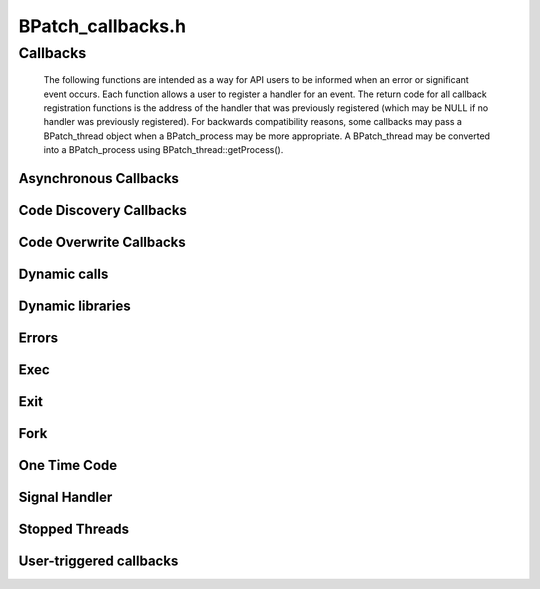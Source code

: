 BPatch_callbacks.h
==================

Callbacks
---------
   
   The following functions are intended as a way for API users to be
   informed when an error or significant event occurs. Each function allows
   a user to register a handler for an event. The return code for all
   callback registration functions is the address of the handler that was
   previously registered (which may be NULL if no handler was previously
   registered). For backwards compatibility reasons, some callbacks may
   pass a BPatch_thread object when a BPatch_process may be more
   appropriate. A BPatch_thread may be converted into a BPatch_process
   using BPatch_thread::getProcess().
   
Asynchronous Callbacks
~~~~~~~~~~~~~~~~~~~~~~

.. cpp:type:: void (*BPatchAsyncThreadEventCallback)(BPatch_process *proc, BPatch_thread *thread)
   
.. cpp:function:: bool registerThreadEventCallback(BPatch_asyncEventType type, BPatchAsyncThreadEventCallback cb)
   
.. cpp:function:: bool removeThreadEventCallback(BPatch_asyncEventType type, BPatch_AsyncThreadEventCallback cb)
   
   The type parameter can be either one of BPatch_threadCreateEvent or
   BPatch_threadDestroyEvent. Different callbacks can be registered for
   different values of type.
   
Code Discovery Callbacks
~~~~~~~~~~~~~~~~~~~~~~~~
   
.. cpp:type:: void (*BPatchCodeDiscoveryCallback)( \
      BPatch_Vector<BPatch_function*> &newFuncs, \
      BPatch_Vector<BPatch_function*> &modFuncs)
   
.. cpp:function:: bool registerCodeDiscoveryCallback(BPatchCodeDiscoveryCallback cb)
   
.. cpp:function:: bool removeCodeDiscoveryCallback(BPatchCodeDiscoveryCallback cb)
   
   This callback is invoked whenever previously un-analyzed code is
   discovered through runtime analysis, and delivers a vector of functions
   whose analysis have been modified and a vector of functions that are
   newly discovered.
   
Code Overwrite Callbacks
~~~~~~~~~~~~~~~~~~~~~~~~
   
.. cpp:type:: void (*BPatchCodeOverwriteBeginCallback)(BPatch_Vector<BPatch_basicBlock*> &overwriteLoopBlocks);
   
.. cpp:type void (*BPatchCodeOverwriteEndCallback)( \
      BPatch_Vector<std::pair<Dyninst::Address,int> > &deadBlocks, \
      BPatch_Vector<BPatch_function*> &owFuncs, \
      BPatch_Vector<BPatch_function*> &modFuncs, \
      BPatch_Vector<BPatch_function*> &newFuncs)
   
.. cpp:function:: bool registerCodeOverwriteCallbacks( \
      BPatchCodeOverwriteBeginCallback cbBegin, \
      BPatchCodeOverwriteEndCallback cbEnd)
   
   Register a callback at the beginning and end of overwrite events. Only
   invoke if Dyninst's hybrid analysis mode is set to BPatch_defensiveMode.
   
   The BPatchCodeOverwriteBeginCallback callback allows the user to remove
   any instrumentation when the program starts writing to a code page,
   which may be desirable as instrumentation cannot be removed during the
   overwrite loop's execution, and any breakpoint instrumentation will
   dramatically slow the loop's execution.
   
   The BPatchCodeOverwriteEndCallback callback delivers the effects of the
   overwrite loop when it is done executing. In many cases no code will
   have changed.
   
Dynamic calls
~~~~~~~~~~~~~
   
.. cpp:type:: void (*BPatchDynamicCallSiteCallback)( \
         BPatch_point *at_point, BPatch_function *called_function);
   
.. cpp:function:: bool registerDynamicCallCallback(BPatchDynamicCallSiteCallback cb);
   
.. cpp:function:: bool removeDynamicCallCallback(BPatchDynamicCallSiteCallback cb);
   
   The registerDynamicCallCallback interface will not automatically
   instrument any dynamic call site. To make sure the call back function is
   called, the user needs to explicitly instrument dynamic call sites. One
   way to achieve this goal is to first get instrumentation points
   representing dynamic call sites and then call BPatch_point::monitorCalls
   with a NULL input parameter.
   
Dynamic libraries
~~~~~~~~~~~~~~~~~
   
.. cpp:type::  void (*BPatchDynLibraryCallback)(BPatch_thread *thr, \
         BPatch_object *obj, bool loaded);
   
.. cpp:function:: BPatchDynLibraryCallback registerDynLibraryCallback(BPatchDynLibraryCallback func)
   
   Note that in versions previous to 9.1, BPatchDynLibraryCallback’s
   signature took a BPatch_module instead of a BPatch_object.
   
Errors
~~~~~~
   
.. cpp:enum:: BPatchErrorLevel
.. cpp:enumerator:: BPatchErrorLevel::BPatchFatal
.. cpp:enumerator:: BPatchErrorLevel::BPatchSerious
.. cpp:enumerator:: BPatchErrorLevel::BPatchWarning
.. cpp:enumerator:: BPatchErrorLevel::BPatchInfo
   
.. cpp:type:: void (*BPatchErrorCallback)(BPatchErrorLevel severity, int \
         number, const char * const *params)
   
.. cpp:function:: BPatchErrorCallback registerErrorCallback(BPatchErrorCallback func)
   
   This function registers the error callback function with the BPatch
   class. The return value is the address of the previous error callback
   function. Dyninst users can change the error callback during program
   execution (e.g., one error callback before a GUI is initialized, and a
   different one after). The severity field indicates how important the
   error is (from fatal to information/status). The number is a unique
   number that identifies this error message. Params are the parameters
   that describe the detail about an error, e.g., the process id where the
   error occurred. The number and meaning of params depends on the error.
   However, for a given error number the number of parameters returned will
   always be the same.
   
Exec
~~~~
   
.. cpp:type:: void (*BPatchExecCallback)(BPatch_thread *thr)
   
.. cpp:function:: BPatchExecCallback registerExecCallback(BPatchExecCallback func)
   
   .. warning::
      Not implemented on Windows.
      
Exit
~~~~

.. cpp:enum:: BPatch_exitType
.. cpp:enumerator:: BPatch_exitType::NoExit
.. cpp:enumerator:: BPatch_exitType::ExitedNormally
.. cpp:enumerator:: BPatch_exitType::ExitedViaSignal
   
.. cpp:type:: void (*BPatchExitCallback)(BPatch_thread *proc, BPatch_exitType exit_type);
   
.. cpp:function:: BPatchExitCallback registerExitCallback(BPatchExitCallback func)
   
   Register a function to be called when a process terminates. For a normal
   process exit, the callback will actually be called just before the
   process exits, but while its process state still exists. This allows
   final actions to be taken on the process before it actually exits. The
   function BPatch_thread::isTerminated() will return true in this context
   even though the process hasn’t yet actually exited. In the case of an
   exit due to a signal, the process will have already exited.
   
Fork
~~~~
   
.. cpp:type:: void (*BPatchForkCallback)(BPatch_thread *parent, BPatch_thread* child);
   
   This is the prototype for the pre-fork and post-fork callbacks. The
   parent parameter is the parent thread, and the child parameter is a
   BPatch_thread in the newly created process. When invoked as a pre-fork
   callback, the child is NULL.
   
.. cpp:function:: BPatchForkCallback registerPreForkCallback(BPatchForkCallback func)
   
   .. warning::
      not implemented on Windows
   
.. cpp:function:: BPatchForkCallback registerPostForkCallback(BPatchForkCallback func)
   
   .. warning::
      not implemented on Windows
   
   Register callbacks for pre-fork (before the child is created) and
   post-fork (immediately after the child is created). When a pre-fork
   callback is executed the child parameter will be NULL.
   
One Time Code
~~~~~~~~~~~~~
   
.. cpp:type:: void (*BPatchOneTimeCodeCallback)(Bpatch_thread *thr, void *userData, void *returnValue)
   
.. cpp:function:: BPatchOneTimeCodeCallback registerOneTimeCodeCallback(BPatchOneTimeCodeCallback func)
   
   The thr field contains the thread that executed the oneTimeCode (if
   thread-specific) or an unspecified thread in the process (if
   process-wide). The userData field contains the value passed to the
   oneTimeCode call. The returnValue field contains the return result of
   the oneTimeCode snippet.
   
Signal Handler
~~~~~~~~~~~~~~
   
.. cpp:type:: void (*BPatchSignalHandlerCallback)(BPatch_point *at_point, \
         long signum, std::vector<Dyninst::Address> *handlers)
   
.. cpp:function:: bool registerSignalHandlerCallback(BPatchSignalHandlerCallback cb, std::set<long> &signal_numbers)
   
.. cpp:function:: bool registerSignalHandlerCallback(BPatchSignalHandlerCallback cb, \
         BPatch_Set<long> *signal_numbers)
   
.. cpp:function:: bool removeSignalHandlerCallback(BPatchSignalHandlerCallback cb);
   
   This function registers the signal handler callback function with the
   BPatch class. The return value indicates success or failure. The
   signal_numbers set contains those signal numbers for which the callback
   will be invoked.
   
   The at_point parameter indicates the point at which the signal/exception
   was raised, signum is the number of the signal/exception that was
   raised, and the handlers vector contains any registered handler(s) for
   the signal/exception. In Windows this corresponds to the stack of
   Structured Exception Handlers, while for Unix systems there will be at
   most one registered exception handler. This functionality is only fully
   implemented for the Windows platform.
   
Stopped Threads
~~~~~~~~~~~~~~~
   
.. cpp:type:: void (*BPatchStopThreadCallback)(BPatch_point *at_point, void *returnValue)
   
   This is the prototype for the callback that is associated with the
   stopThreadExpr snippet class (see Section 4.13). Unlike the other
   callbacks in this section, stopThreadExpr callbacks are registered
   during the creation of the stopThreadExpr snippet type. Whenever a
   stopThreadExpr snippet executes in a given thread, the snippet evaluates
   the calculation snippet that stopThreadExpr takes as a parameter, stops
   the thread’s execution and invokes this callback. The at_point parameter
   is the BPatch_point at which the stopThreadExpr snippet was inserted,
   and returnValue contains the computation made by the calculation
   snippet.
   
User-triggered callbacks
~~~~~~~~~~~~~~~~~~~~~~~~
   
.. cpp:type:: void (*BPatchUserEventCallback)(BPatch_process *proc, void *buf, unsigned int bufsize);
   
.. cpp:function:: bool registerUserEventCallback(BPatchUserEventCallback cb)
   
.. cpp:function:: bool removeUserEventCallback(BPatchUserEventCallback cb)
   
   Register a callback that is executed when the user sends a message from
   the mutatee using the DYNINSTuserMessage function in the runtime
   library.